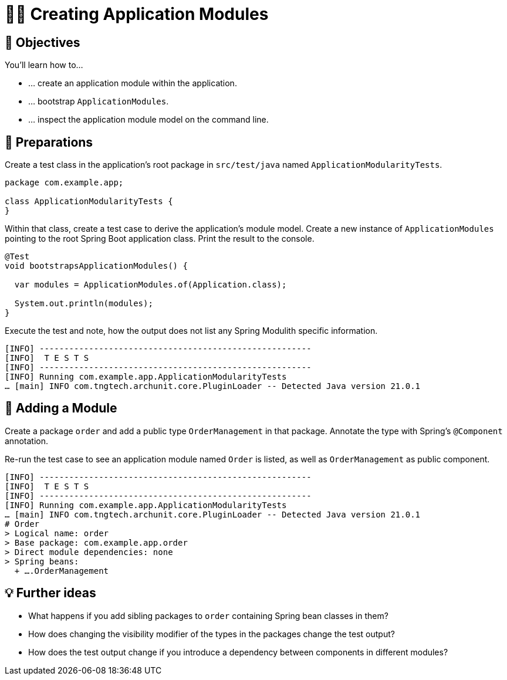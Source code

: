 [[fundamentals.creating-modules]]
= 🧑‍💻 Creating Application Modules
:tabsize: 2
:source: complete/src/main/java/com/example/app
:test-source: complete/src/test/java/com/example/app

[[fundamentals.creating-modules.objectives]]
== 🎯 Objectives

You'll learn how to…

* … create an application module within the application.
* … bootstrap `ApplicationModules`.
* … inspect the application module model on the command line.

[[fundamentals.creating-modules.preparations]]
== 👣 Preparations

Create a test class in the application's root package in `src/test/java` named `ApplicationModularityTests`.

ifndef::educates[]
[source, java]
----
package com.example.app;

class ApplicationModularityTests {
}
----
endif::[]

Within that class, create a test case to derive the application's module model.
Create a new instance of `ApplicationModules` pointing to the root Spring Boot application class.
Print the result to the console.

ifndef::educates[]
[source, java]
----
@Test
void bootstrapsApplicationModules() {

	var modules = ApplicationModules.of(Application.class);

	System.out.println(modules);
}
----
endif::[]

ifdef::educates[]

Expand the section below for clickable instructions.

[source, section:begin]
----
title: "Clickable instructions"
----

[source, terminal:execute-all]
----
command: mkdir -p src/test/java/com/example/app
autostart: true
hidden: true
----

[source, dashboard:reload-dashboard]
----
name: Editor
autostart: true
hidden: true
----

[source, editor:append-lines-to-file]
----
file: ~/exercises/src/test/java/com/example/app/ApplicationModularityTests.java
text: |
	package com.example.app;

	class ApplicationModularityTests {}
----

[source, editor:select-matching-text]
----
file: ~/exercises/src/test/java/com/example/app/ApplicationModularityTests.java
text: "class ApplicationModularityTests {"
before: 0
after: 1
----

[source, editor:replace-text-selection]
----
file: ~/exercises/src/test/java/com/example/app/ApplicationModularityTests.java
text: |
	import org.junit.jupiter.api.Test;
	import org.springframework.modulith.core.ApplicationModules;

	class ApplicationModularityTests {

		@Test
		void bootstrapsApplicationModules() {

			var modules = ApplicationModules.of(Application.class);

			System.out.println(modules);
		}
	}
----

[source, section:end]
----
----
endif::[]

Execute the test and note, how the output does not list any Spring Modulith specific information.

ifdef::educates[]
[source, terminal:execute]
----
command: mvnw test
----
endif::[]

[source, bash]
----
[INFO] -------------------------------------------------------
[INFO]  T E S T S
[INFO] -------------------------------------------------------
[INFO] Running com.example.app.ApplicationModularityTests
… [main] INFO com.tngtech.archunit.core.PluginLoader -- Detected Java version 21.0.1
----

[[fundamentals.creating-modules.adding-a-module]]
== 👣 Adding a Module

Create a package `order` and add a public type `OrderManagement` in that package.
Annotate the type with Spring's `@Component` annotation.

ifdef::educates[]
Expand the section below for clickable instructions.

[source, section:begin]
----
title: "Clickable instructions"
----

[source, terminal:execute-all]
----
command: mkdir -p src/main/java/com/example/app/order
autostart: true
hidden: true
----

[source, dashboard:reload-dashboard]
----
name: Editor
autostart: true
hidden: true
----

[source, editor:append-lines-to-file]
----
file: ~/exercises/src/main/java/com/example/app/order/OrderManagement.java
text: |
	package com.example.app.order;

	import org.springframework.stereotype.Component;

	@Component
	public class OrderManagement {}
----

[source, section:end]
----
----
endif::[]

Re-run the test case to see an application module named `Order` is listed, as well as `OrderManagement` as public component.

ifdef::educates[]
[source, terminal:execute]
----
command: mvnw test
----
endif::[]

[source, bash]
----
[INFO] -------------------------------------------------------
[INFO]  T E S T S
[INFO] -------------------------------------------------------
[INFO] Running com.example.app.ApplicationModularityTests
… [main] INFO com.tngtech.archunit.core.PluginLoader -- Detected Java version 21.0.1
# Order
> Logical name: order
> Base package: com.example.app.order
> Direct module dependencies: none
> Spring beans:
  + ….OrderManagement
----

[[fundamentals.creating-modules.further-ideas]]
== 💡 Further ideas
* What happens if you add sibling packages to `order` containing Spring bean classes in them?
* How does changing the visibility modifier of the types in the packages change the test output?
* How does the test output change if you introduce a dependency between components in different modules?

ifdef::educates[]
[[fundamentals.creating-modules.help]]
== 💡 Help!

If you're having trouble with the code, expand this section for help.

[source, section:begin]
----
title: "Solution"
----

[source, java]
----
package com.example.app;

import org.junit.jupiter.api.Test;
import org.springframework.modulith.core.ApplicationModules;

class ApplicationModularityTests {

	@Test
	void bootstrapsApplicationModules() {

		var modules = ApplicationModules.of(Application.class);

		System.out.println(modules);
	}
}
----

[source, java]
----
package com.example.app.order;

import org.springframework.stereotype.Component;

@Component
public class OrderManagement {}
----

[source, section:end]
----
----
endif::[]
